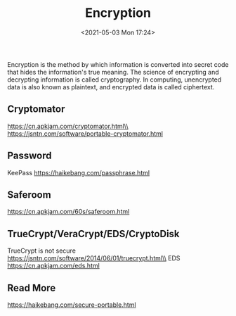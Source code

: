 #+HUGO_BASE_DIR: ../
#+TITLE: Encryption
#+DATE: <2021-05-03 Mon 17:24>
#+HUGO_AUTO_SET_LASTMOD: t
#+HUGO_TAGS: 
#+HUGO_CATEGORIES: 
#+HUGO_DRAFT: false

Encryption is the method by which information is converted into secret code that
hides the information's true meaning. The science of encrypting and decrypting
information is called cryptography. In computing, unencrypted data is also known
as plaintext, and encrypted data is called ciphertext.

** Cryptomator
https://cn.apkjam.com/cryptomator.html\\
https://jsntn.com/software/portable-cryptomator.html
** Password
KeePass https://haikebang.com/passphrase.html
** Saferoom
https://cn.apkjam.com/60s/saferoom.html
** TrueCrypt/VeraCrypt/EDS/CryptoDisk
TrueCrypt is not secure https://jsntn.com/software/2014/06/01/truecrypt.html\\
EDS https://cn.apkjam.com/eds.html
** Read More
https://haikebang.com/secure-portable.html
